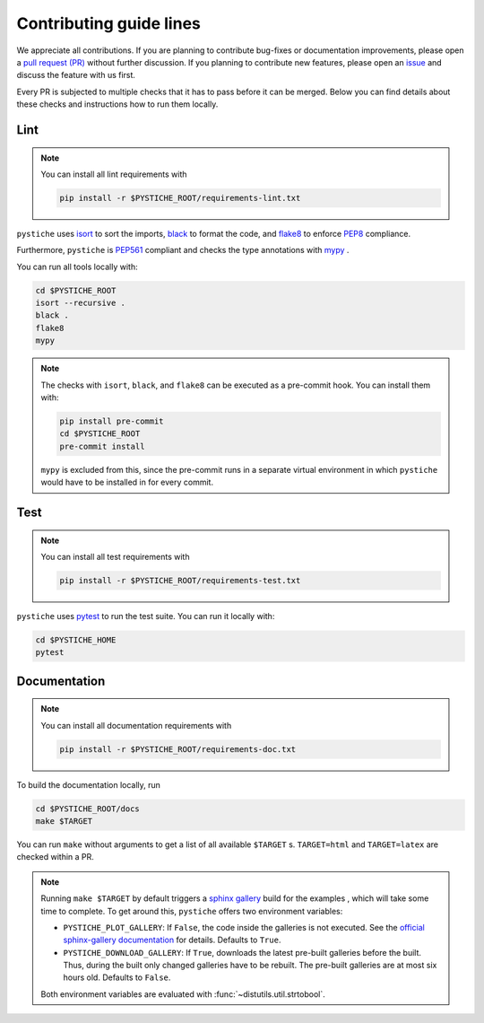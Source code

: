 Contributing guide lines
========================

We appreciate all contributions. If you are planning to contribute bug-fixes or
documentation improvements, please open a
`pull request (PR) <https://github.com/pmeier/pystiche/pulls>`_ without further
discussion. If you planning to contribute new features, please open an
`issue <https://github.com/pmeier/pystiche/issues>`_ and discuss the feature with us
first.

Every PR is subjected to multiple checks that it has to pass before it can be merged.
Below you can find details about these checks and instructions how to run them locally.

Lint
----

.. note::

  You can install all lint requirements with

  .. code-block:: sh

    pip install -r $PYSTICHE_ROOT/requirements-lint.txt

``pystiche`` uses `isort <https://timothycrosley.github.io/isort/>`_ to sort the
imports, `black <https://black.readthedocs.io/en/stable/>`_ to format the code, and
`flake8 <https://flake8.pycqa.org/en/latest/>`_ to enforce
`PEP8 <https://www.python.org/dev/peps/pep-0008/>`_ compliance.

Furthermore, ``pystiche`` is `PEP561 <https://www.python.org/dev/peps/pep-0561/>`_
compliant and checks the type annotations with `mypy <http://mypy-lang.org/>`_ .

You can run all tools locally with:

.. code-block:: sh

  cd $PYSTICHE_ROOT
  isort --recursive .
  black .
  flake8
  mypy

.. note::

  The checks with ``isort``, ``black``, and ``flake8`` can be executed as a pre-commit
  hook. You can install them with:

  .. code-block:: sh

    pip install pre-commit
    cd $PYSTICHE_ROOT
    pre-commit install

  ``mypy`` is excluded from this, since the pre-commit runs in a separate virtual
  environment in which ``pystiche`` would have to be installed in for every commit.

Test
----

.. note::

  You can install all test requirements with

  .. code-block:: sh

    pip install -r $PYSTICHE_ROOT/requirements-test.txt

``pystiche`` uses `pytest <https://docs.pytest.org/en/stable/>`_ to run the test suite.
You can run it locally with:

.. code-block:: sh

  cd $PYSTICHE_HOME
  pytest


Documentation
-------------

.. note::

  You can install all documentation requirements with

  .. code-block:: sh

    pip install -r $PYSTICHE_ROOT/requirements-doc.txt

To build the documentation locally, run

.. code-block:: sh

  cd $PYSTICHE_ROOT/docs
  make $TARGET

You can run ``make`` without arguments to get a list of all available ``$TARGET`` s.
``TARGET=html`` and ``TARGET=latex`` are checked within a PR.

.. note::

  Running ``make $TARGET`` by default triggers a
  `sphinx gallery <https://sphinx-gallery.github.io/stable/index.html>`_ build for the
  examples , which will take some time to complete. To get around this, ``pystiche``
  offers two environment variables:

  - ``PYSTICHE_PLOT_GALLERY``: If ``False``, the code inside the galleries is not
    executed. See the
    `official sphinx-gallery documentation <https://sphinx-gallery.github.io/stable/configuration.html#without-execution>`_
    for details. Defaults to ``True``.
  - ``PYSTICHE_DOWNLOAD_GALLERY``: If ``True``, downloads the latest pre-built
    galleries before the built. Thus, during the built only changed galleries have to
    be rebuilt. The pre-built galleries are at most six hours old. Defaults to
    ``False``.

  Both environment variables are evaluated with :func:`~distutils.util.strtobool`.
